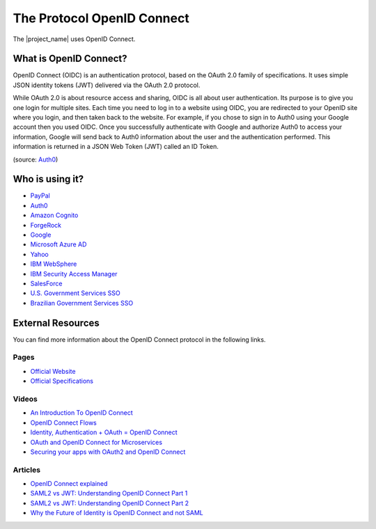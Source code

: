 The Protocol OpenID Connect
################################################################################

The |project_name| uses OpenID Connect.

What is OpenID Connect?
********************************************************************************
OpenID Connect (OIDC) is an authentication protocol, based on the OAuth 2.0 family of specifications.
It uses simple JSON identity tokens (JWT) delivered via the OAuth 2.0 protocol.

While OAuth 2.0 is about resource access and sharing, OIDC is all about user authentication.
Its purpose is to give you one login for multiple sites.
Each time you need to log in to a website using OIDC, you are redirected to your OpenID site where you login, and then taken back to the website. For example, if you chose to sign in to Auth0 using your Google account then you used OIDC. Once you successfully authenticate with Google and authorize Auth0 to access your information, Google will send back to Auth0 information about the user and the authentication performed.
This information is returned in a JSON Web Token (JWT) called an ID Token.

(source: `Auth0 <https://auth0.com/docs/protocols/oidc>`_)


Who is using it?
********************************************************************************
* `PayPal <https://developer.paypal.com/docs/api/identity/#openidconnect>`_
* `Auth0 <https://auth0.com/blog/we-are-now-open-id-certified/>`_
* `Amazon Cognito <http://docs.aws.amazon.com/cognito/latest/developerguide/open-id.html>`_
* `ForgeRock <https://www.forgerock.com/blog/openam-now-openid-certified/>`_
* `Google <https://developers.google.com/identity/protocols/OpenIDConnect>`_
* `Microsoft Azure AD <https://docs.microsoft.com/en-us/azure/active-directory/develop/active-directory-protocols-openid-connect-code>`_
* `Yahoo <https://developer.yahoo.com/oauth2/guide/openid_connect/>`_
* `IBM WebSphere <https://www.ibm.com/support/knowledgecenter/en/SSAW57_8.5.5/com.ibm.websphere.nd.doc/ae/csec_oiddesc2.html>`_
* `IBM Security Access Manager <https://www.ibm.com/support/knowledgecenter/en/SSPREK_9.0.0/com.ibm.isam.doc/config/concept/con_oidc_endpoints.html>`_
* `SalesForce <https://developer.salesforce.com/page/Inside_OpenID_Connect_on_Force.com>`_
* `U.S. Government Services SSO <https://developers.login.gov/openid-connect/>`_
* `Brazilian Government Services SSO <https://www.governoeletronico.gov.br/documentos-e-arquivos/sdk-Brasil-cidadao.pdf/view>`_

External Resources
********************************************************************************
You can find more information about the OpenID Connect protocol in the following links.

Pages
================================================================================
* `Official Website <http://openid.net/connect/>`_
* `Official Specifications <http://openid.net/developers/specs/>`_

Videos
================================================================================
* `An Introduction To OpenID Connect <https://www.youtube.com/watch?v=6DxRTJN1Ffo>`_
* `OpenID Connect Flows <https://www.youtube.com/watch?v=WVCzv50BslE>`_
* `Identity, Authentication + OAuth = OpenID Connect <https://www.youtube.com/watch?v=Kb56GzQ2pSk>`_
* `OAuth and OpenID Connect for Microservices <https://www.youtube.com/watch?v=BdKmZ7mPNns>`_
* `Securing your apps with OAuth2 and OpenID Connect <https://www.youtube.com/watch?v=lwaudf2h8FY>`_

Articles
================================================================================
* `OpenID Connect explained <https://connect2id.com/learn/openid-connect>`_
* `SAML2 vs JWT: Understanding OpenID Connect Part 1 <https://medium.com/@robert.broeckelmann/saml2-vs-jwt-understanding-openid-connect-part-1-fffe0d50f953>`_
* `SAML2 vs JWT: Understanding OpenID Connect Part 2 <https://medium.com/@robert.broeckelmann/saml2-vs-jwt-understanding-openid-connect-part-2-f361ca867baa>`_
* `Why the Future of Identity is OpenID Connect and not SAML <https://apicrazy.com/2014/08/18/why-the-future-of-identity-is-openid-connect-and-not-saml/>`_

